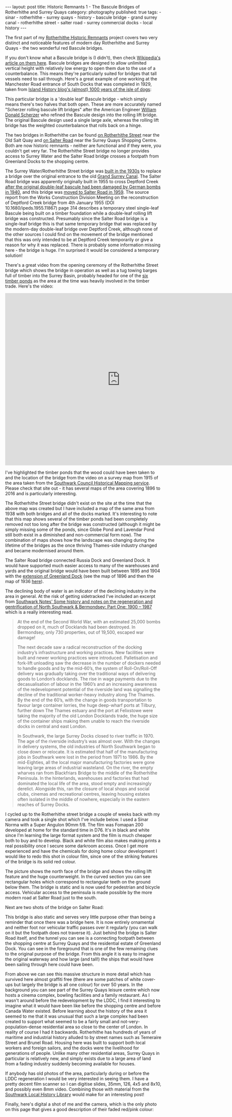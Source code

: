 #+BEGIN_EXPORT html
---
layout: post
title: Historic Remnants 1 - The Bascule Bridges of Rotherhithe and Surrey Quays
category: photography
published: true
tags:
  - sinar
  - rotherhithe
  - surrey quays
  - history
  - bascule bridge
  - grand surrey canal
  - rotherhithe street
  - salter road
  - surrey commercial docks
  - local history
---
#+END_EXPORT

The first part of my [[https://www.mfoot.com/blog/2016/05/30/rotherhithe-historic-remnants/][Rotherhithe Historic Remnants]] project covers two very distinct and noticeable features of modern
day Rotherhithe and Surrey Quays - the two wonderful red Bascule bridges.

If you don't know what a Bascule bridge is (I didn't), then check [[https://en.wikipedia.org/wiki/Bascule_bridge][Wikipedia's article on them here]]. Bascule bridges are
designed to allow unlimited vertical height with relatively low energy to open them due to the use of a counterbalance.
This means they're particularly suited for bridges that tall vessels need to sail through. Here's a great example of one
working at the Manchester Road entrance of South Docks that was completed in 1929, taken from [[https://islandhistory.wordpress.com/2015/07/07/almost-1000-years-of-the-isle-of-dogs/][Island History blog's
(almost) 1000 years of the isle of dogs]]:

[[img:2016/06/manchester-road-south-docks-bascule-bridge.jpg]]

#+BEGIN_EXPORT html
<!-- more -->
#+END_EXPORT

This particular bridge is a 'double leaf' Bascule bridge - which simply means there's two halves that both open. These
are more accurately named "Scherzer rolling bascule lift bridges" after the American Engineer [[https://en.wikipedia.org/wiki/William_Donald_Scherzer][William Donald Scherzer]]
who refined the Bascule design into the rolling lift bridge. The original Bascule design used a single large axle,
whereas the rolling lift bridge has the weighted counterbalance that rolls back on a hinge.

The two bridges in Rotherhithe can be found [[https://www.google.co.uk/maps/place/Surrey%2BWater/@51.5040793,-0.04813,3a,75y,27.92h,89.55t/data%3D!3m7!1e1!3m5!1sYIcFg0dEYKRYJYOoIvNzAA!2e0!6s%252F%252Fgeo3.ggpht.com%252Fcbk%253Fpanoid%253DYIcFg0dEYKRYJYOoIvNzAA%2526output%253Dthumbnail%2526cb_client%253Dmaps_sv.tactile.gps%2526thumb%253D2%2526w%253D203%2526h%253D100%2526yaw%253D54.360855%2526pitch%253D0!7i13312!8i6656!4m5!3m4!1s0x487602d87535572f:0x487602d83e49dfaf!8m2!3d51.5028441!4d-0.0465559?hl%3Den][on Rotherhithe Street]] near the Old Salt Quay and [[https://www.google.co.uk/maps/@51.4945543,-0.0447219,3a,75y,155.49h,98.75t/data%3D!3m6!1e1!3m4!1sWLRew6XXyWSuGGRkgTKc9g!2e0!7i13312!8i6656?hl%3Den][on Salter Road]] near the
Surrey Quays Shopping Centre. Both are now historic remnants - neither are functional and if they were, you couldn't get
very far. The Rotherhithe Street bridge no longer provides access to Surrey Water and the Salter Road bridge crosses a
footpath from Greenland Docks to the shopping centre.

The Surrey Water/Rotherhithe Street bridge was [[https://russiadock.blogspot.co.uk/2015/11/the-wonderful-rotherhithe-bascule.html][built in the 1930s]] to replace a bridge over the original entrance to the
old [[https://en.wikipedia.org/wiki/Grand_Surrey_Canal][Grand Surrey Canal]]. The Salter Road bridge was apparently originally built in 1955 to cross Deptford Creek [[http://www.icevirtuallibrary.com/doi/abs/10.1680/ipeds.1955.11867][after the
original double-leaf bascule had been damaged by German bombs in 1940]], and this bridge was [[http://www.c20society.org.uk/wp-content/uploads/2013/03/2012-3101-Surrey-Quays.pdf][moved to Salter Road in
1959]]. The source report from the Works Construction Division Meeting on the reconstruction of Deptford Creek bridge from
4th January 1955 (DOI 10.1680/ipeds.1955.11867) page 314 describes a temporary steel single-leaf Bascule being built on
a timber foundation while a double-leaf rolling lift bridge was constructed. Presumably since the Salter Road bridge is
a single-leaf bridge this is that same temporary bridge that was replaced by the modern-day double-leaf bridge over
Deptford Creek, although none of the other sources I could find on the movement of the bridge mentioned that this was
only intended to be at Deptford Creek temporarily or give a reason for why it was replaced. There is probably some
information missing here - the bridge is huge. I'm surprised it would be considered a temporary solution!

There's a great video from the opening ceremony of the Rotherhithe Street bridge which shows the bridge in operation as
well as a tug towing barges full of timber into the Surrey Basin, probably headed for one of the [[https://en.wikipedia.org/wiki/Surrey_Commercial_Docks#History][six timber ponds]] as the
area at the time was heavily involved in the timber trade. Here's the video:

#+BEGIN_EXPORT html
<iframe width="740" height="555" src="https://www.youtube.com/embed/a-G0TgiAljg" frameborder="0" allowfullscreen></iframe>
#+END_EXPORT

I've highlighted the timber ponds that the wood could have been taken to and the location of the bridge from the video
on a survey map from 1915 of the area taken from the [[https://maps.southwark.gov.uk/connect/southwark.jsp][Southwark Council Historical Mapping service]]. Please check that
site out - it has several maps of the area covering 1896 to 2016 and is particularly interesting.

[[img:2016/06/rotherhithe-timber-ponds-1915.png]]

The Rotherhithe Street bridge didn't exist on the site at the time that the above map was created but I have included a
map of the same area from 1938 with both bridges and all of the docks marked. It's interesting to note that this map
shows several of the timber ponds had been completely removed not too long after the bridge was constructed (although it
might be simply missing some of the ponds, since Globe Pond and Lavendar Pond still both exist in a diminished and
non-commercial form now). The combination of maps shows how the landscape was changing during the lifetime of the
bridges as the once thriving Thames-side industry changed and became modernised around them.

The Salter Road bridge connected Russia Dock and Greenland Dock. It would have supported much easier access to many of
the warehouses and yards and the original bridge would have been built between 1895 and 1904 with the [[https://en.wikipedia.org/wiki/Greenland_Dock#Expansion_and_decline][extension of
Greenland Dock]] (see the map of 1896 and then the map of 1936 [[http://maps.southwark.gov.uk/connect/southwark.jsp?mapcfg=defaultmap&x=536178&y=179094&z=9][here]]).

[[img:2016/06/rotherhithe-docks-1938.png]]

The declining body of water is an indicator of the declining industry in the area in general. At the risk of getting
sidetracked I've included an excerpt from [[https://southwarknotes.wordpress.com/archive-resources/southwark-1900-1987/][Southwark Notes' Some history and notes on the regeneration and gentrification
of North Southwark & Bermondsey: Part One: 1900 – 1987]] which is a really interesting read.

#+BEGIN_QUOTE
At the end of the Second World War, with an estimated 25,000 bombs dropped on it, much of Docklands had been
destroyed. In Bermondsey, only 730 properties, out of 19,500, escaped war damage!

The next decade saw a radical reconstruction of the docking industry’s infrastructure and working practices. New
facilities were built and newer working practices were introduced. Palletisation and fork-lift unloading saw the
decrease in the number of dockers needed to handle goods and by the mid-60’s, the system of Roll-On/Roll-Off delivery
was gradually taking over the traditional ways of delivering goods to London’s docklands. The rise in wage payments due
to the decasualisation of labour in the 1960’s and an increasing awareness of the redevelopment potential of the
riverside land was signalling the decline of the traditional worker-heavy industry along The Thames. By the end of the
60’s, with the change in goods transportation to favour large container lorries, the huge deep-wharf ports at Tilbury,
further down The Thames estuary and the port at Felixstowe were taking the majority of the old London Docklands trade,
the huge size of the container ships making them unable to reach the riverside docks in central and east London.

In Southwark, the large Surrey Docks closed to river traffic in 1970. The age of the riverside industry’s was almost
over. With the changes in delivery systems, the old industries of North Southwark began to close down or relocate. It is
estimated that half of the manufacturing jobs in Southwark were lost in the period from 1971 to 1986. By the
mid-Eighties, all the local major manufacturing factories were gone leaving large areas of industrial wasteland. On the
river, the empty wharves ran from Blackfriars Bridge to the middle of the Rotherhithe Peninsula. In the hinterlands,
warehouses and factories that had dominated the local life of the area, stood empty and increasingly derelict. Alongside
this, ran the closure of local shops and social clubs, cinemas and recreational centres, leaving housing estates often
isolated in the middle of nowhere, especially in the eastern reaches of Surrey Docks.
#+END_QUOTE

I cycled up to the Rotherhithe street bridge a couple of weeks back with my camera and took a single shot which I've
include below. I used a Sinar Norma with a Super Angulon 90mm f/8. The film was Fomapan 200 developed at home for the
standard time in D76. It's in black and white since I'm learning the large format system and the film is much cheaper
both to buy and to develop. Black and white film also makes making prints a real possibility once I secure some darkroom
access. Once I get more experienced and have the chemicals for doing home colour development I would like to redo this
shot in colour film, since one of the striking features of the bridge is its solid red colour.

[[img:2016/06/rotherhithe-street-bascule-bridge-1.png]]

The picture shows the north face of the bridge and shows the rolling lift feature and the huge counterweight. In the
curved section you can see rectangular holes which correspond to rectangular teeth on the ground below them. The bridge
is static and is now used for pedestrian and bicycle access. Vehicular access to the peninsula is made possible by the
more modern road at Salter Road just to the south.

Next are two shots of the bridge on Salter Road:

[[img:2016/06/salter-road-bascule-1.png]]

This bridge is also static and serves very little purpose other than being a reminder that once there was a bridge
here. It is now entirely ornamental and neither foot nor vehicular traffic passes over it regularly (you can walk on it
but the footpath does not traverse it). Just behind the bridge is Salter Road itself, and the tunnel you can see is a
connecting footpath between the shopping centre at Surrey Quays and the residential estate of Greenland Dock. You can
see in the foreground that is one of the few remaining clues to the original purpose of the bridge. From this angle it
is easy to imagine the original waterway and how large (and tall!) the ships that would have been sailing through here
could have been.

[[img:2016/06/salter-road-bascule-2.png]]

From above we can see this massive structure in more detail which has survived here almost graffiti free (there are some
patches of white cover-ups but largely the bridge is all one colour) for over 50 years. In the background you can see
part of the Surrey Quays leisure centre which now hosts a cinema complex, bowling facilities and a family restaurant. As
I wasn't around before the redevelopment by the LDDC, I find it interesting to imagine what it would have been like
before the shopping centre and before Canada Water existed. Before learning about the history of the area it seemed to
me that it was unusual that such a large complex had been created to support what seemed to be a fairly small and
not-very-population-dense residential area so close to the center of London. In reality of course I had it
backwards. Rotherhithe has hundreds of years of maritime and industrial history alluded to by street names such as
Temeraire Street and Brunel Road. Housing here was built to support both local workers and foreign sailors, and the
docks were the livelihood for generations of people. Unlike many other residential areas, Surrey Quays in particular is
relatively new, and simply exists due to a large area of land from a fading industry suddenly becoming available for
houses.

If anybody has old photos of the area, particularly during or before the LDDC regeneration I would be very interested in
seeing them. I have a pretty decent film scanner so I can digitise slides, 35mm, 126, 4x5 and 8x10, and possibly even
8mm video. Combining those with material from the [[http://www.southwark.gov.uk/info/200161/local_history_library][Southwark Local History Library]] would make for an interesting post!

Finally, here's digital a shot of me and the camera, which is the only photo on this page that gives a good description
of their faded red/pink colour:

[[img:2016/06/me-with-camera.jpg]]
